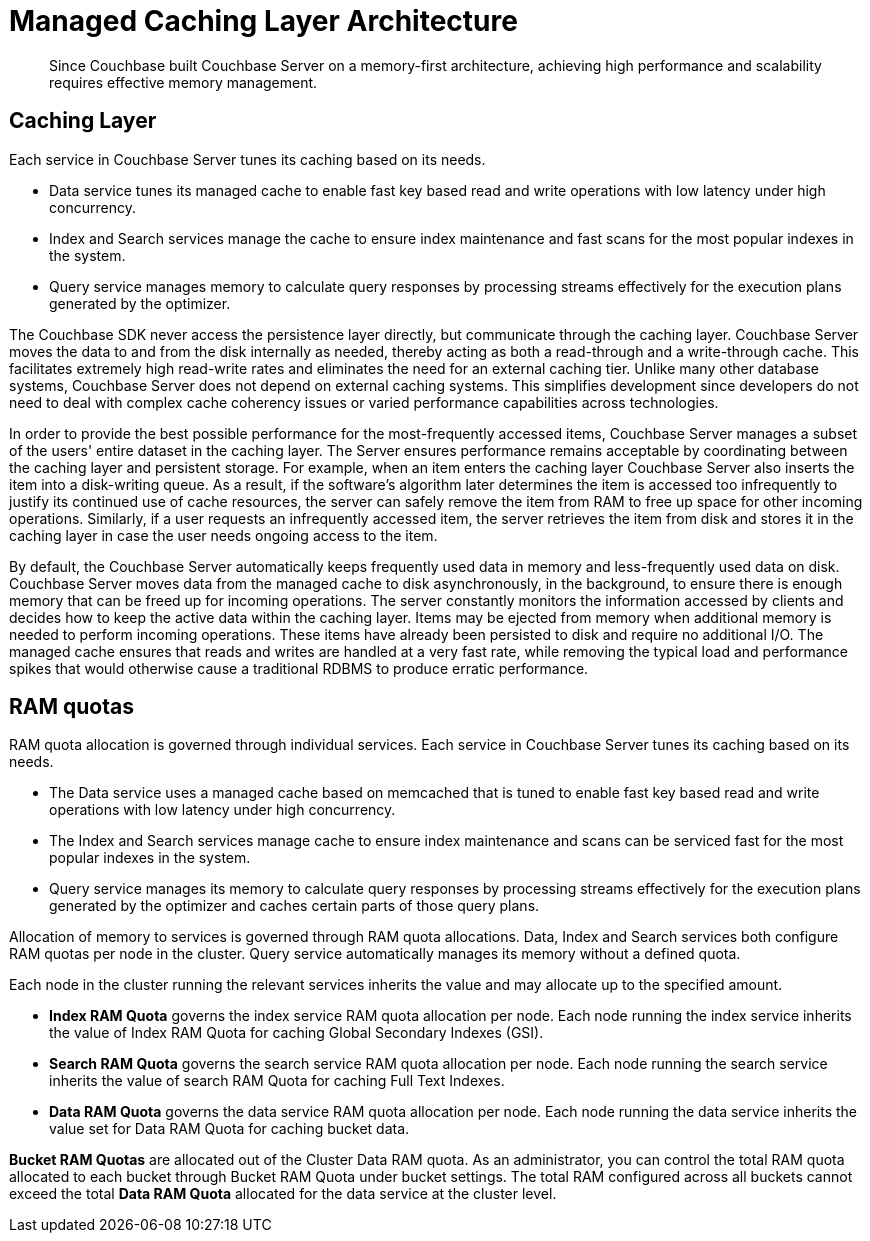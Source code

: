 [#concept_x54_dmj_vs]
= Managed Caching Layer Architecture

[abstract]
Since Couchbase built Couchbase Server on a memory-first architecture, achieving high performance and scalability requires effective memory management.

== Caching Layer

Each service in Couchbase Server tunes its caching based on its needs.

* Data service tunes its managed cache to enable fast key based read and write operations with low latency under high concurrency.
* Index and Search services manage the cache to ensure index maintenance and fast scans for the most popular indexes in the system.
* Query service manages memory to calculate query responses by processing streams effectively for the execution plans generated by the optimizer.

The Couchbase SDK never access the persistence layer directly, but communicate through the caching layer.
Couchbase Server moves the data to and from the disk internally as needed, thereby acting as both a read-through and a write-through cache.
This facilitates extremely high read-write rates and eliminates the need for an external caching tier.
Unlike many other database systems, Couchbase Server does not depend on external caching systems.
This simplifies development since developers do not need to deal with complex cache coherency issues or varied performance capabilities across technologies.

In order to provide the best possible performance for the most-frequently accessed items, Couchbase Server manages a subset of the users' entire dataset in the caching layer.
The Server ensures performance remains acceptable by coordinating between the caching layer and persistent storage.
For example, when an item enters the caching layer Couchbase Server also inserts the item into a disk-writing queue.
As a result, if the software's algorithm later determines the item is accessed too infrequently to justify its continued use of cache resources, the server can safely remove the item from RAM to free up space for other incoming operations.
Similarly, if a user requests an infrequently accessed item, the server retrieves the item from disk and stores it in the caching layer in case the user needs ongoing access to the item.

By default, the Couchbase Server automatically keeps frequently used data in memory and less-frequently used data on disk.
Couchbase Server moves data from the managed cache to disk asynchronously, in the background, to ensure there is enough memory that can be freed up for incoming operations.
The server constantly monitors the information accessed by clients and decides how to keep the active data within the caching layer.
Items may be ejected from memory when additional memory is needed to perform incoming operations.
These items have already been persisted to disk and require no additional I/O.
The managed cache ensures that reads and writes are handled at a very fast rate, while removing the typical load and performance spikes that would otherwise cause a traditional RDBMS to produce erratic performance.

[#ram-quota]
== RAM quotas

RAM quota allocation is governed through individual services.
Each service in Couchbase Server tunes its caching based on its needs.

* The Data service uses a managed cache based on memcached that is tuned to enable fast key based read and write operations with low latency under high concurrency.
* The Index and Search services manage cache to ensure index maintenance and scans can be serviced fast for the most popular indexes in the system.
* Query service manages its memory to calculate query responses by processing streams effectively for the execution plans generated by the optimizer and caches certain parts of those query plans.

Allocation of memory to services is governed through RAM quota allocations.
Data, Index and Search services both configure RAM quotas per node in the cluster.
Query service automatically manages its memory without a defined quota.

Each node in the cluster running the relevant services inherits the value and may allocate up to the specified amount.

* *Index RAM Quota* governs the index service RAM quota allocation per node.
Each node running the index service inherits the value of Index RAM Quota for caching Global Secondary Indexes (GSI).
* *Search RAM Quota* governs the search service RAM quota allocation per node.
Each node running the search service inherits the value of search RAM Quota for caching Full Text Indexes.
* *Data RAM Quota* governs the data service RAM quota allocation per node.
Each node running the data service inherits the value set for Data RAM Quota for caching bucket data.

*Bucket RAM Quotas* are allocated out of the Cluster Data RAM quota.
As an administrator, you can control the total RAM quota allocated to each bucket through Bucket RAM Quota under bucket settings.
The total RAM configured across all buckets cannot exceed the total *Data RAM Quota* allocated for the data service at the cluster level.
